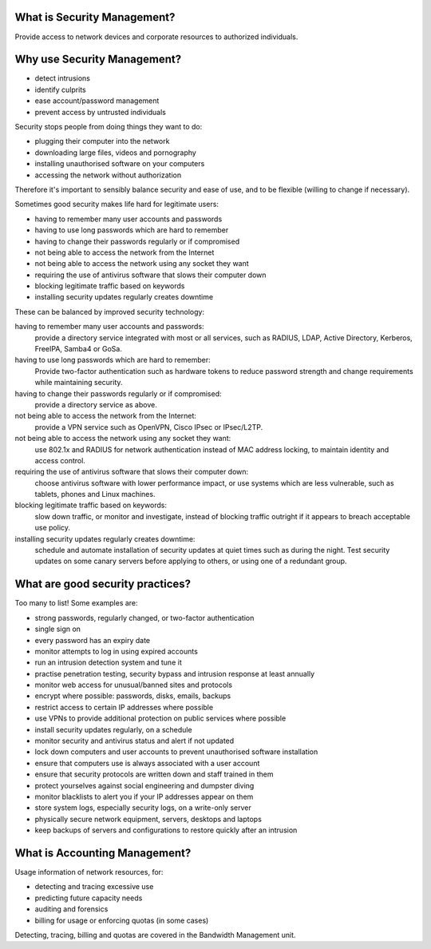 What is Security Management?
----------------------------

Provide access to network devices and corporate resources to authorized
individuals.

Why use Security Management?
----------------------------

* detect intrusions
* identify culprits
* ease account/password management
* prevent access by untrusted individuals

.. class:: handout

Security stops people from doing things they want to do:

* plugging their computer into the network
* downloading large files, videos and pornography
* installing unauthorised software on your computers
* accessing the network without authorization

Therefore it's important to sensibly balance security and ease of use,
and to be flexible (willing to change if necessary).

Sometimes good security makes life hard for legitimate users:

* having to remember many user accounts and passwords
* having to use long passwords which are hard to remember
* having to change their passwords regularly or if compromised
* not being able to access the network from the Internet
* not being able to access the network using any socket they want
* requiring the use of antivirus software that slows their computer down
* blocking legitimate traffic based on keywords
* installing security updates regularly creates downtime

These can be balanced by improved security technology:

having to remember many user accounts and passwords:
	provide a directory service integrated with most or all services, such
	as RADIUS, LDAP, Active Directory, Kerberos, FreeIPA, Samba4 or GoSa.
having to use long passwords which are hard to remember:
	Provide two-factor authentication such as hardware tokens to reduce
	password strength and change requirements while maintaining security.
having to change their passwords regularly or if compromised:
	provide a directory service as above.
not being able to access the network from the Internet:
	provide a VPN service such as OpenVPN, Cisco IPsec or IPsec/L2TP.
not being able to access the network using any socket they want:
	use 802.1x and RADIUS for network authentication instead of
	MAC address locking, to maintain identity and access control.
requiring the use of antivirus software that slows their computer down:
	choose antivirus software with lower performance impact, or use
	systems which are less vulnerable, such as tablets, phones and Linux
	machines.
blocking legitimate traffic based on keywords:
	slow down traffic, or monitor and investigate, instead of blocking
	traffic outright if it appears to breach acceptable use policy.
installing security updates regularly creates downtime:
	schedule and automate installation of security updates at quiet times
	such as during the night. Test security updates on some canary servers
	before applying to others, or using one of a redundant group.

What are good security practices?
---------------------------------

.. class:: handout

Too many to list! Some examples are:

* strong passwords, regularly changed, or two-factor authentication
* single sign on
* every password has an expiry date
* monitor attempts to log in using expired accounts
* run an intrusion detection system and tune it
* practise penetration testing, security bypass and intrusion response at least
  annually
* monitor web access for unusual/banned sites and protocols
* encrypt where possible: passwords, disks, emails, backups
* restrict access to certain IP addresses where possible
* use VPNs to provide additional protection on public services where possible
* install security updates regularly, on a schedule
* monitor security and antivirus status and alert if not updated
* lock down computers and user accounts to prevent unauthorised software
  installation
* ensure that computers use is always associated with a user account
* ensure that security protocols are written down and staff trained in them
* protect yourselves against social engineering and dumpster diving
* monitor blacklists to alert you if your IP addresses appear on them
* store system logs, especially security logs, on a write-only server
* physically secure network equipment, servers, desktops and laptops
* keep backups of servers and configurations to restore quickly after an
  intrusion

What is Accounting Management?
------------------------------

Usage information of network resources, for:

* detecting and tracing excessive use
* predicting future capacity needs
* auditing and forensics
* billing for usage or enforcing quotas (in some cases)

Detecting, tracing, billing and quotas are covered in the Bandwidth
Management unit.

